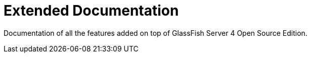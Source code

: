 [[extended-documentation]]
= Extended Documentation

Documentation of all the features added on top of GlassFish Server 4
Open Source Edition.
